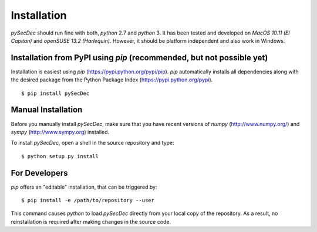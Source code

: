 Installation
============

`pySecDec` should run fine with both, `python` 2.7 and `python` 3.
It has been tested and developed on `MacOS 10.11 (El Capitan)` and
`openSUSE 13.2 (Harlequin)`. However, it should be platform independent
and also work in Windows.

Installation from PyPI using `pip` (recommended, but not possible yet)
----------------------------------------------------------------------

Installation is easiest using `pip` (https://pypi.python.org/pypi/pip).
`pip` automatically installs all dependencies
along with the desired package from the Python Package Index
(https://pypi.python.org/pypi).
::

    $ pip install pySecDec

Manual Installation
-------------------

Before you manually install `pySecDec`, make sure that you have
recent versions of `numpy` (http://www.numpy.org/) and
`sympy` (http://www.sympy.org) installed.

To install `pySecDec`, open a shell in the source repository and type::

    $ python setup.py install

For Developers
--------------

`pip` offers an "editable" installation, that can be triggered by::

    $ pip install -e /path/to/repository --user

This command causes `python` to load `pySecDec` directly from your local
copy of the repository. As a result, no reinstallation is required after
making changes in the source code.
